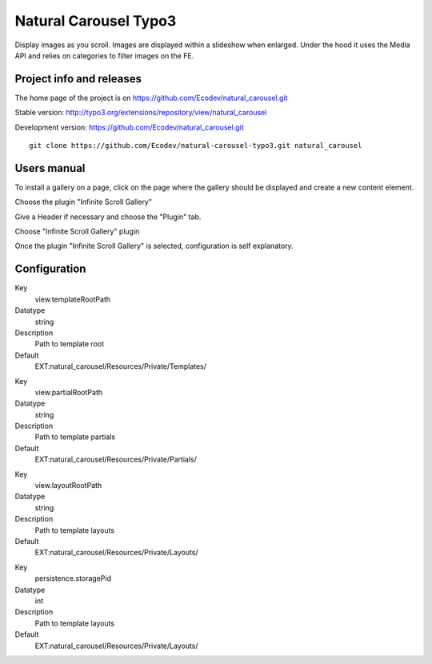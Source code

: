 ==============
Natural Carousel Typo3
==============

Display images as you scroll. Images are displayed within a slideshow when enlarged.
Under the hood it uses the Media API and relies on categories to filter images on the FE.

.. image:: https://raw.github.com/Ecodev/natural_carousel/master/Documentation/Introduction-01.png


Project info and releases
=========================

The home page of the project is on https://github.com/Ecodev/natural_carousel.git

Stable version:
http://typo3.org/extensions/repository/view/natural_carousel

Development version:
https://github.com/Ecodev/natural_carousel.git

::

	git clone https://github.com/Ecodev/natural-carousel-typo3.git natural_carousel

Users manual
============

To install a gallery on a page, click on the page where the gallery should be displayed and create a new content element.

.. image:: https://raw.github.com/Ecodev/natural_carousel/master/Documentation/UserManual-01.png

Choose the plugin "Infinite Scroll Gallery"

.. image:: https://raw.github.com/Ecodev/natural_carousel/master/Documentation/UserManual-02.png

Give a Header if necessary and choose the "Plugin" tab.

.. image:: https://raw.github.com/Ecodev/natural_carousel/master/Documentation/UserManual-03.png

Choose "Infinite Scroll Gallery" plugin

.. image:: https://raw.github.com/Ecodev/natural_carousel/master/Documentation/UserManual-04.png

Once the plugin "Infinite Scroll Gallery" is selected, configuration is self explanatory.

Configuration
=============

.. .....................................................................................
.. container:: table-row

Key
	view.templateRootPath

Datatype
	string

Description
	Path to template root

Default
	EXT:natural_carousel/Resources/Private/Templates/

.. .....................................................................................
.. container:: table-row

Key
	view.partialRootPath

Datatype
	string

Description
	Path to template partials

Default
	EXT:natural_carousel/Resources/Private/Partials/


.. .....................................................................................
.. container:: table-row

Key
	view.layoutRootPath

Datatype
	string

Description
	Path to template layouts

Default
	EXT:natural_carousel/Resources/Private/Layouts/

.. .....................................................................................
.. container:: table-row

Key
	persistence.storagePid

Datatype
	int

Description
	Path to template layouts

Default
	EXT:natural_carousel/Resources/Private/Layouts/
